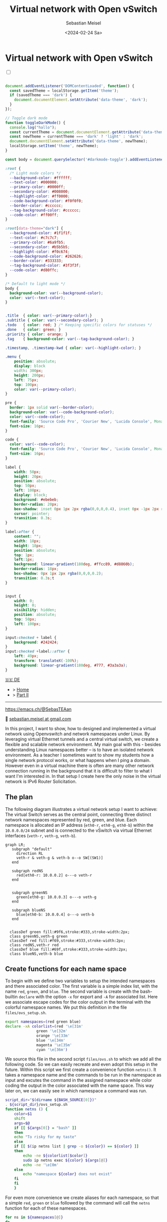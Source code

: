 #+TITLE: Virtual network with Open vSwitch
#+AUTHOR: Sebastian Meisel
#+DATE: <2024-02-24 Sa>
:HTML_PROPERTIES:
#+OPTIONS: num:nil toc:nil
#+HTML_HEAD: <link rel="stylesheet" type="text/css" href="mystyle.css" />
:END:


* Virtual network with Open vSwitch
:PROPERTIES:
:header-args:bash: :shebang #!/bin/bash :tangle files/ovs.sh :eval never :session OVS :exports code
:header-args:mermaid: :tangle nil :results file :exports results
:header-args:javascript: :tangle script.js :exports none
:header-args:css: :tangle mystyle.css :exports none
:END:

#+NAME: toggle-mode-script
#+BEGIN_EXPORT HTML
<input type="checkbox" id="darkmode-toggle">
<label for="darkmode-toggle"></label></input>
<script src="script.js"></script>
#+END_EXPORT

#+BEGIN_SRC javascript

document.addEventListener('DOMContentLoaded', function() {
  const savedTheme = localStorage.getItem('theme');
  if (savedTheme === 'dark') {
    document.documentElement.setAttribute('data-theme', 'dark');
  }
});

// Toggle dark mode
function toggleDarkMode() {
  console.log("hallo");
  const currentTheme = document.documentElement.getAttribute('data-theme');
  const newTheme = currentTheme === 'dark' ? 'light' : 'dark';
  document.documentElement.setAttribute('data-theme', newTheme);
  localStorage.setItem('theme', newTheme);
}

const body = document.querySelector('#darkmode-toggle').addEventListener('click', toggleDarkMode)
#+END_SRC



#+NAME: toggle-mode-css
#+BEGIN_SRC css
:root {
  /* Light mode colors */
  --background-color: #ffffff;
  --text-color: #000000;
  --primary-color: #0000ff;
  --secondary-color: #008000;
  --highlight-color: #ff0000;
  --code-background-color: #f0f0f0;
  --border-color: #cccccc;
  --tag-background-color: #cccccc;
  --code-color: #ff00ff;
}

:root[data-theme="dark"] {
  --background-color: #1f1f1f;
  --text-color: #c7c7c7;
  --primary-color: #6a9fb5;
  --secondary-color: #b5b5b5;
  --highlight-color: #f0c674;
  --code-background-color: #262626;
  --border-color: #333333;
  --tag-background-color: #3f3f3f;
  --code-color: #d80ffc;
}

/* Default to light mode */
body {
  background-color: var(--background-color);
  color: var(--text-color);
}


.title  { color: var(--primary-color);}
.subtitle { color: var(--secondary-color); }
.todo   { color: red; } /* Keeping specific colors for statuses */
.done   { color: green; }
.priority { color: orange; }
.tag    { background-color: var(--tag-background-color); }

.timestamp, .timestamp-kwd { color: var(--highlight-color); }

.menu {
    position: absolute;
    display: block
    width: 300px;
    height: 200px;
    left: 75px;
    top: 100px;
    color: var(--primary-color);
}

pre {
  border: 1px solid var(--border-color);
  background-color: var(--code-background-color);
  color: var(--code-color);
  font-family: 'Source Code Pro', 'Courier New', 'Lucida Console', Monaco, monospace;
  font-size: 16px;
}

code {
  color: var(--code-color);
  font-family: 'Source Code Pro', 'Courier New', 'Lucida Console', Monaco, monospace;
  font-size: 16px;
}

label {
    width: 50px;
    height: 20px;
    position: absolute;
    top: 50px;
    left: 100px;
    display: block;
    background: #ebebeb;
    border-radius: 20px;
    box-shadow: inset 0px 1px 2px rgba(0,0,0,0.4), inset 0px -1px 2px rgba(255,255,255,0.4);
    cursor: pointer;
    transition: 0.3s;
}

label:after {
    content: "";
    width: 18px;
    height: 18px;
    position: absolute;
    top: 1px;
    left:1px;
    background: linear-gradient(180deg, #ffcc89, #d8860b);
    border-radius: 18px;
    box-shadow: 0px 1px 2px rgba(0,0,0,0.2);
    transition: 0.3s;t
}


input {
    width: 0;
    height: 0;
    visibility: hidden;
    position: absolute;
    top: 50px;
    left: 100px;
}

input:checked + label {
    background: #242424;
}
input:checked +label::after {
    left: 49px;
    transform: translateX(-100%);
    background: linear-gradient(180deg, #777, #3a3a3a);
}
#+END_SRC


#+begin_menu
[[file:NetworkNamespace.DE.html][🇩🇪 DE]]
- > [[file:index.html][Home]]
- > [[file:NetworkNamespaceDNS.html][Part II]]

--------
#+ATTR_HTML: :width 16px :alt Mastodon
#+ATTR_LATEX: :width .65\linewidth
#+ATTR_ORG: :width 20
[[file:img/Mastodon.png]] https://emacs.ch/@SebasTEAan

📧 [[mailto:sebastian.meisel+ostseepinguin@gmail.com][sebastian.meisel at gmail.com]]
#+end_menu


In this project, I want to show, how to designed and implemented a virtual network using Openvswitch and network namespaces under Linux. By leveraging virtual Ethernet tunnels and a central virtual switch, we create a flexible and scalable network environment. My main goal with this - besides understanding Linux namespaces better – is to have an isolated network environment. As a teacher I sometimes want to show my students how a single network protocol works, or what happens when I ping a domain. However even in a virtual machine there is often are many other network connection running in the background that it is difficult to filter to what I want I'm interested in. In that setup I create here the only noise in the virtual network is IPv6 Router Solicitation.

** The plan

The following diagram illustrates a virtual network setup I want to achieve: The virtual Switch serves as the central point, connecting three distinct network namespaces represented by red, green, and blue. Each namespace is allocated an IP address (=eth0-r=, =eth0-g=, =eth0-b=) within the =10.0.0.0/24= subnet and is connected to the vSwitch via virtual Ethernet interfaces (=veth-r=, =veth-g=, =veth-b=).

#+BEGIN_SRC mermaid :file img/ovs-net.png
graph LR;
   subgraph "default"
     direction RL
     veth-r & veth-g & veth-b o--o SW[(SW1)]
   end

   subgraph redNS
     red[eth0-r: 10.0.0.2] o---o veth-r
   end


   subgraph greenNS
     green[eth0-g: 10.0.0.3] o---o veth-g
   end

   subgraph blueNS
     blue[eth0-b: 10.0.0.4] o---o veth-b
   end


  classDef green fill:#9f6,stroke:#333,stroke-width:2px;
  class greenNS,veth-g green
  classDef red fill:#f69,stroke:#333,stroke-width:2px;
  class redNS,veth-r red
  classDef blue fill:#69f,stroke:#333,stroke-width:2px;
  class blueNS,veth-b blue
#+END_SRC

#+CAPTION: Network Diagram 
#+NAME: fig:netdiag
#+ATTR_HTML: :width 50% :alt Network Diagram showing the relationship between the namespaces as described in the paragraph above.
#+ATTR_LATEX: :width .65\linewidth
#+ATTR_ORG: :width 700
#+RESULTS:
[[file:img/ovs-net.png]]

** Create functions for each name space

To begin with we define two variables to setup the intended namespaces and there associated color. The first variable is a simple index list, with the name ~red~, ~green~, and ~blue~. The second variable is create with the bash-builtin =declare= with the option =-x= for export and =-A= for associated list. Here we associate escape codes for the color output in the terminal with the colorful namespace names. We put this definition in the file =files/ovs_setup.sh=.
#+BEGIN_SRC bash :tangle files/ovs_setup.sh
export namespaces=(red green blue)
declare -xA colorlist=(red '\e[31m'
		      green '\e[32m'
		      orange '\e[33m'
		      blue '\e[34m'
		      magenta '\e[35m'
		      cyan '\e[36m')
#+END_SRC

We source this file in the second script =files/ovs.sh= to which we add all the following code. So we can easily recreate and even adopt this setup in the future. Within this script we first create a convenience function =netns()=. It takes a namespace name and the commands to be run in the namespace as input and excutes the command in the assigned namespace while color coding the output in the color associated with the name space. This way later on, we can easily see in which namespace a command was run.

#+BEGIN_SRC bash
script_dir="$(dirname ${BASH_SOURCE[0]})"
. ${script_dir}/ovs_setup.sh
function netns () {
    color=$1
    shift
    args=$@
    if [[ ${args[0]} = "bash" ]]
    then
	echo "To risky for my taste"
    else
	if [[ $(ip netns list | grep -o ${color}) == ${color} ]]
	then
	    echo -ne ${colorlist[$color]}
	    sudo ip netns exec ${color} ${args[@]}
	    echo -ne '\e[0m'
	else
	    echo "namespace ${color} does not exist"
	fi
    fi
    }
#+END_SRC

For even more convenience we create aliases for each namespace, so that a simple =red=, =green= or =blue= followed by the command will call the =netns= function for each of these namespaces.

#+BEGIN_SRC bash
for ns in ${namespaces[@]}
do
    alias ${ns}="netns ${ns}" && alias ${ns} && export ${ns} 
done
#+END_SRC




** Create namespaces

The next step is initializing the three network namespaces named red, green, and blue using the =ip netns add= command. I use a for loop to iterate over the namespace names. So it's easy to add new namespaces later on, if needed. Where needed I refer to them with the ${ns} variable.

#+BEGIN_SRC bash
for ns in ${namespaces[@]}
do
    if [[ ! $(ip netns list | grep -o ${ns}) == ${ns} ]]
    then
	sudo ip netns add ${ns}
	echo "${ns} namespace added."
    fi
done
ip netns list
sleep 1
#+END_SRC

Subsequently, the loopback interface within each namespace is brought up using the =ip l dev lo up= command to enable local communication within the namespace.

#+BEGIN_SRC bash
for ns in ${namespaces[@]}
do
  netns ${ns} ip link set lo up
    echo "Loopback in ${ns} is up."
done
#+END_SRC

Finally, we can check the current state of network interfaces within each namespace  using the =ip l= command.

#+BEGIN_SRC bash :tangle no
for ns in ${namespaces[@]}
do
  netns ${ns} ip link
done
#+END_SRC

** Create tunnels

Now we create virtual Ethernet tunnels (veth) named =veth-r=, =veth-g=, and =veth-b=, each paired with an interface in its respective network namespace (=eth0-r=, =eth0-g=, =eth0-b=) for communication. These tunnels facilitate communication between the vSwitch and the network namespaces. Note that in the device names, I only use the first letter to distinguish the namespaces. For this I use bash's variable substitution mechanism with ${ns::1}, I get just the first letter of each string. Be aware, that this is a bash feature, when your using another shell. 

#+BEGIN_SRC bash
for ns in ${namespaces[@]}
do
    sudo ip link add veth-${ns::1} type veth peer eth0-${ns::1}
    echo "Linked veth-${ns} to eth0-${ns}."
done
#+END_SRC

** Place link in namespaces

After creating the tunnels, the next step is to assign the interfaces to their respective namespaces. This is achieved by associating each tunnel's endpoint (=eth0-r=, =eth0-g=, =eth0-b=) with its corresponding namespace (red, green, blue).


#+BEGIN_SRC bash
for ns in ${namespaces[@]}
do
    sudo ip link set eth0-${ns::1} netns ${ns}
done
    #+END_SRC

** Add IPv4-Addresses

Finally, IPv4 addresses are assigned to the interfaces within each namespace to enable network communication. The IP addresses =10.0.0.2=, =10.0.0.3=, and =10.0.0.4= with a =/24= subnet mask are allocated to =eth0-r=, =eth0-g=, and =eth0-b= interfaces, respectively. Additionally, the interfaces are brought up to activate the network configuration.


#+BEGIN_SRC bash
ip=1
for ns in ${namespaces[@]}
do
    ip=$((ip+1))
  netns ${ns} ip address add 10.0.0.${ip}/24 dev eth0-${ns::1}
  netns ${ns} ip link set dev eth0-${ns:0:1} up
    echo "Add IP 10.0.0.${ip} to eth0-${ns::1}."
done
#+END_SRC

** Open virtual switch

To set up the virtual switch, first, the Openvswitch package is installed using the appropriate package manager, followed by starting the =ovs-vswitchd= service to manage the switch.


*** Install
#+BEGIN_SRC bash :eval never :tangle no
if [ -f /etc/os-release ]; then
    . /etc/os-release
else
    echo "Cannot determine the Linux distribution."
    exit 1
fi
case $ID_LIKE in
    debian|ubuntu)
        sudo apt install -y openvswitch-switch
        ;;
    fedora|rhel|centos)
        sudo yum install -y openvswitch
        ;;
    suse)
        sudo zypper install -y openvswitch
        ;;
    arch)
        sudo pacman -Syu openvswitch
        ;;
    *)
        echo "Unsupported distribution."
        exit 1
        ;;
esac
if  [[ $ID == arch ]]; then
    sudo pacman -Syu openvswitch
else
    echo "Unsupported distribution."
    exit 1
fi
#+END_SRC

#+BEGIN_SRC bash
sudo systemctl start ovs-vswitchd.service
echo "Started ovs-vswitchd"
#+END_SRC

*** Add Switch

After installation, I create  a virtual switch named SW1 using the =ovs-vsctl add-br= command. 

#+BEGIN_SRC bash
sudo ovs-vsctl add-br SW1
#+END_SRC

The switch configuration is displayed using =ovs-vsctl show=.
#+BEGIN_SRC bash :tangle no
sudo ovs-vsctl show
#+END_SRC


*** Add ports
Next, we add ports to the virtual switch to connect it with the network namespaces. Each port is associated with a corresponding tunnel interface (=veth-r=, =veth-g=, =veth-b=).

#+BEGIN_SRC bash
for ns in {r,g,b}
do
    sudo ovs-vsctl add-port SW1 veth-${ns}
    echo "Added veth-${ns} to SW1."
done
#+END_SRC

Again we can confirm everything has work as intended with:

#+BEGIN_SRC bash  :tangle no
sudo ovs-vsctl show
#+END_SRC

These ports must now be activated.

#+BEGIN_SRC bash
for ns in {r,g,b}
do
    sudo ip link set veth-${ns} up
    echo "Link veth-{ns} is up."
done
#+END_SRC

I always like to double check. So I grep for the =veth= interface and use the =-A= option to always show the first 3 lines of each interface configuration.

#+BEGIN_SRC bash :tangle no
sudo ip a | grep veth -A3
#+END_SRC

** Cleanup

A reboot will always clean most of the mess behind us, but I want to be a good child and clean up for my self, so I created another script to do exactly this.

#+BEGIN_SRC bash :tangle files/ovs_cleanup.sh 
script_dir="$(dirname ${BASH_SOURCE[0]})"
#Source Setup
. ${script_dir}/ovs_setup.sh

# Create a list of target interfaces
for ns in ${namespaces[@]}
do
    target_interfaces=(${target_interfaces[@]} veth-${ns::1})
done

# Check for existing namespaces
if [[ -n $(ip netns list) ]]; then
  echo "Removing network namespaces..."

  # Loop through each namespace and remove only matching ones
  for ns in $(ip netns list | awk '{print $1}'); do
    if [[ "${namespaces[@]}" =~ "$ns" ]]; then
      sudo ip netns del $ns
      echo "Removed namespace: $ns"
    fi
  done
else
  echo "No network namespaces found."
fi

# Check for existing veth interfaces
if [[ $(ip link show | grep veth -c) -gt 0 ]]; then
  echo "Removing veth interfaces..."

  # Loop through each veth interface and remove only matching ones
  for veth in $(ip link show | grep veth | awk '{print $2}' |sed 's/@.*$//g'); do
    if [[ "${target_interfaces[@]}" =~ "$veth" ]]; then
      sudo ip link del $veth
      echo "Removed interface: $veth"
    fi
  done
else
  echo "No veth interfaces found."
fi

echo "Stopping and disabling Open vSwitch..."
sudo systemctl stop ovs-vswitchd.service

# check if named run directory for blue namespace exitsts
if [[ -d $(ls -d blue_named_run_?????) ]]; then 
    rm -rf blue_named_run_?????
    echo "Removed run directory for named service in blue".
fi

for ns in ${namespaces[@]}
do
    if [[ $(alias ${ns}) ]] ; then
	unalias ${ns}
	"Unaliased ${ns}."
    fi
done


echo "Unseting netns function and variables"
unset -f netns
unset namespaces
unset colorlist

echo "Cleanup complete!"
#+END_SRC


* Conclusion

It is surprisingly easy to create this basic setup. 

We can now go and explore the different name spaces, by calling network related command with the =red()=, =blue()= and =green()= functions like:

#+BEGIN_SRC bash :tangle nil
sudo blue ip route
sudo red ping 10.0.0.3 -c 5
sudo green nstat -s | grep -i icmp
#+END_SRC

This is a great playground to explore basic network functionality. 


* Acknowledgment

I learned on network namespaces with this to fantastic videos:
- [[https://www.youtube.com/watch?v=_WgUwUf1d34&t=940s][Introduction to Linux Network Namespaces by David Mahler (YouTube)]]
- [[https://www.youtube.com/watch?v=iN2RnYaFn-0][Linux Network Namespaces with ip netns by Andrew Mallet (YouTube)]]



# Local Variables:
# jinx-languages: "en_US"
# End:
